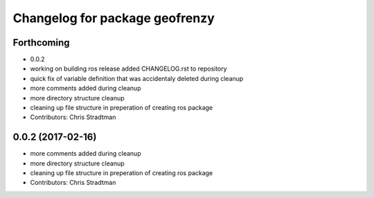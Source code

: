 ^^^^^^^^^^^^^^^^^^^^^^^^^^^^^^^
Changelog for package geofrenzy
^^^^^^^^^^^^^^^^^^^^^^^^^^^^^^^

Forthcoming
-----------
* 0.0.2
* working on building ros release added CHANGELOG.rst to repository
* quick fix of variable definition that was accidentaly deleted during cleanup
* more comments added during cleanup
* more directory structure cleanup
* cleaning up file structure in preperation of creating ros package
* Contributors: Chris Stradtman

0.0.2 (2017-02-16)
------------------
* more comments added during cleanup
* more directory structure cleanup
* cleaning up file structure in preperation of creating ros package
* Contributors: Chris Stradtman
